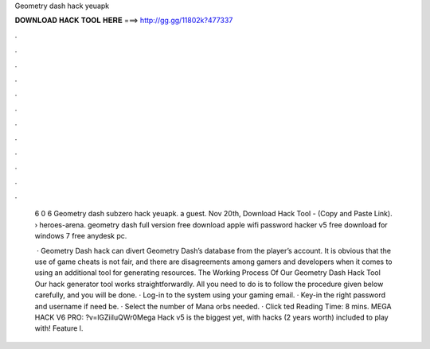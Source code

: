 Geometry dash hack yeuapk



𝐃𝐎𝐖𝐍𝐋𝐎𝐀𝐃 𝐇𝐀𝐂𝐊 𝐓𝐎𝐎𝐋 𝐇𝐄𝐑𝐄 ===> http://gg.gg/11802k?477337



.



.



.



.



.



.



.



.



.



.



.



.

 6  0  6  Geometry dash subzero hack yeuapk. a guest. Nov 20th, Download Hack Tool -  (Copy and Paste Link).  › heroes-arena. geometry dash full version free download apple wifi password hacker v5 free download for windows 7 free anydesk pc.
 
  · Geometry Dash hack can divert Geometry Dash’s database from the player’s account. It is obvious that the use of game cheats is not fair, and there are disagreements among gamers and developers when it comes to using an additional tool for generating resources. The Working Process Of Our Geometry Dash Hack Tool Our hack generator tool works straightforwardly. All you need to do is to follow the procedure given below carefully, and you will be done. · Log-in to the system using your gaming email. · Key-in the right password and username if need be. · Select the number of Mana orbs needed. · Click ted Reading Time: 8 mins. MEGA HACK V6 PRO: ?v=lGZiiIuQWr0Mega Hack v5 is the biggest yet, with hacks (2 years worth) included to play with! Feature l.
